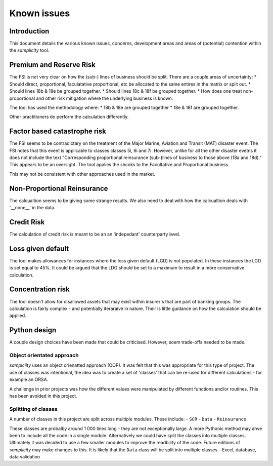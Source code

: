 =================
Known issues
=================

--------------
Introduction
--------------
This document details the various known issues, concerns, development areas and areas of (potential) contention within the *samplicity* tool.

----------------------------
Premium and Reserve Risk
----------------------------
The FSI is not very clear on how the (sub-) lines of business should be split.
There are a couple areas of uncertainty: 
* Should direct, proportional, faculatative proportional, etc be allocated to the same entires in the matrix or split out. 
* Should lines 18b & 18e be grouped together. 
* Should lines 18c & 18f be grouped together. 
* How does one treat non-proportional and other risk mitigation where the underlying business is known.

The tool has used the methodology where: 
* 18b & 18e are grouped together 
* 18e & 18f are grouped together.

Other practitioners do perform the calculation differently.
   
------------------------------
Factor based catastrophe risk
------------------------------
The FSI seems to be contradictary on the treatment of the Major Marine, Aviation and Transit (MAT) disaster event. 
The FSI notes that this event is applicable to classes classes 5i, 6i and 7i. 
However, unlike for all the other disaster evetns it does not include the text "Corresponding proportional reinsurance (sub-)lines of business to those above (18a and 18d)." 
This appears to be an oversight. The tool applies the shcoks to the Facultative and Proportional business.

This may not be consistent with other approaches used in the market.

------------------------------
Non-Proportional Reinsurance
------------------------------
The calcualtion seems to be giving some strange results.
We also need to deal with how the calcualtion deals with '__none__' in the data.

------------------------------
Credit Risk
------------------------------
The calculation of credit risk is meant to be an an 'indepedant' counterparty level.


------------------------------
Loss given default
------------------------------
The tool makes allowances for instances where the loss given default (LGD) is not populated.
In these instances the LGD is set equal to 45%. 
It could be argued that the LDG should be set to a maximum to result in a more conservative calculation.

------------------------------
Concentration risk
------------------------------
The tool doesn't allow for disallowed assets that may exist within insurer's that are part of banking groups.
The calculation is fairly complex - and potentially iteraraive in nature.
Their is little guidance on how the calculation should be applied.

------------------------------
Python design
------------------------------
A couple design choices have been made that could be criticised. However, soem trade-offs needed to be made.

Object orientated approach
==================================
*samplciity* uses an object orienatted approach (OOP). It was felt that this was appropriate for this type of project.
The use of classes was intentional, the idea was to create a set of 'classes' that can be re-used for different calculations - for example an ORSA.

A challenge in prior projects was how the different values were manipulated by different functions and/or routines.
This has been avoided in this project.

Splitting of classes
==================================
A number of classes in this project are split across multiple modules. These include:
- ``SCR``
- ``Data``
- ``Reinsurance``

These classes are probalby around 1 000 lines long - they are not exceptionally large.
A more Pythonic method may ahve been to include all the code in a single module.
Alternatively we could have split the classes into multiple classes.
Ultimately it was decided to use a few smaller modules to improve the readbility of the code.
Future editions of *samplicity* may make changes to this.
It is likely that the ``Data`` class will be split into multiple classes - Excel, database, data validation